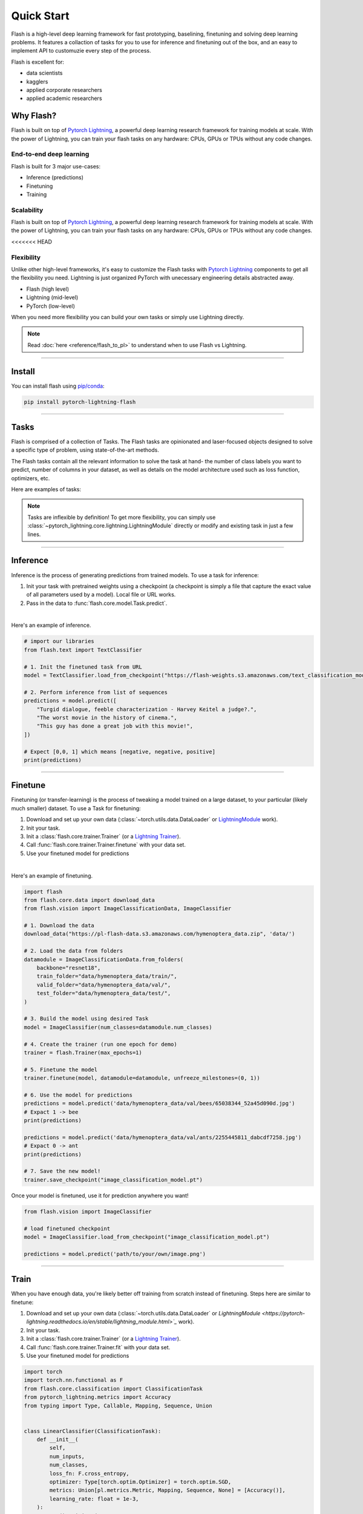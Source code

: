 Quick Start
===========

Flash is a high-level deep learning framework for fast prototyping, baselining, finetuning and solving deep learning problems. It features a collaction of tasks for you to use for inference and finetuning out of the box, and an easy to implement API to customuzie every step of the process.


Flash is excellent for:

- data scientists
- kagglers
- applied corporate researchers
- applied academic researchers


Why Flash?
----------

Flash is built on top of `Pytorch Lightning <https://github.com/PyTorchLightning/pytorch-lightning>`_,
a powerful deep learning research framework for training models at scale. With the power of Lightning,
you can train your flash tasks on any hardware: CPUs, GPUs or TPUs without any code changes.

End-to-end deep learning
^^^^^^^^^^^^^^^^^^^^^^^^
Flash is built for 3 major use-cases:

- Inference (predictions)
- Finetuning
- Training


Scalability
^^^^^^^^^^^
Flash is built on top of `Pytorch Lightning
<https://github.com/PyTorchLightning/pytorch-lightning>`_, a powerful deep learning research framework for training models at scale. With the power of Lightning, you can train your flash tasks on any hardware: CPUs, GPUs or TPUs without any code changes. 

<<<<<<< HEAD

Flexibility
^^^^^^^^^^^
Unlike other high-level frameworks, it's easy to customize the Flash tasks with `Pytorch Lightning
<https://github.com/PyTorchLightning/pytorch-lightning>`_ components to get all the flexibility you need. Lightning is just
organized PyTorch with unecessary engineering details abstracted away.

- Flash (high level)
- Lightning (mid-level)
- PyTorch (low-level)

When you need more flexibility you can build your own tasks or simply use Lightning directly.

.. note:: Read :doc:`here <reference/flash_to_pl>` to understand when to use Flash vs Lightning.

----

Install
-------

You can install flash using `pip/conda <https://pypi.org/project/lightning-flash/0.1.0rc2/>`_:

.. code-block:: bash

    pip install pytorch-lightning-flash

------

Tasks
-----
Flash is comprised of a collection of Tasks. The Flash tasks are opinionated and laser-focused objects designed to solve a specific type of problem, using state-of-the-art methods. 

The Flash tasks contain all the relevant information to solve the task at hand- the number of class labels you want to predict, number of columns in your dataset, as well as details on the model architecture used such as loss function, optimizers, etc.

Here are examples of tasks:

.. testcode::

    from flash.text import TextClassifier
    from flash.vision import ImageClassifier
    from flash.tabular import TabularClassifier

.. note:: Tasks are inflexible by definition! To get more flexibility, you can simply use :class:`~pytorch_lightning.core.lightning.LightningModule` directly or modify and existing task in just a few lines.

------

Inference
---------
Inference is the process of generating predictions from trained models. To use a task for inference:

1. Init your task with pretrained weights using a checkpoint (a checkpoint is simply a file that capture the exact value of all parameters used by a model). Local file or URL works.
2. Pass in the data to :func:`flash.core.model.Task.predict`.

|

Here's an example of inference.

.. code-block:: python

    # import our libraries
    from flash.text import TextClassifier

    # 1. Init the finetuned task from URL
    model = TextClassifier.load_from_checkpoint("https://flash-weights.s3.amazonaws.com/text_classification_model.pt")

    # 2. Perform inference from list of sequences
    predictions = model.predict([
        "Turgid dialogue, feeble characterization - Harvey Keitel a judge?.",
        "The worst movie in the history of cinema.",
        "This guy has done a great job with this movie!",
    ])

    # Expect [0,0, 1] which means [negative, negative, positive]
    print(predictions)

-------

Finetune
--------
Finetuning (or transfer-learning) is the process of tweaking a model trained on a large dataset, to your particular (likely much smaller) dataset.
To use a Task for finetuning:

1. Download and set up your own data (:class:`~torch.utils.data.DataLoader` or `LightningModule <https://pytorch-lightning.readthedocs.io/en/stable/lightning_module.html>`_ work).
2. Init your task.
3. Init a :class:`flash.core.trainer.Trainer` (or a `Lightning Trainer <https://pytorch-lightning.readthedocs.io/en/stable/trainer.html>`_).
4. Call :func:`flash.core.trainer.Trainer.finetune` with your data set.
5. Use your finetuned model for predictions

|

Here's an example of finetuning.

.. code-block:: python

    import flash
    from flash.core.data import download_data
    from flash.vision import ImageClassificationData, ImageClassifier

    # 1. Download the data
    download_data("https://pl-flash-data.s3.amazonaws.com/hymenoptera_data.zip", 'data/')

    # 2. Load the data from folders
    datamodule = ImageClassificationData.from_folders(
        backbone="resnet18",
        train_folder="data/hymenoptera_data/train/",
        valid_folder="data/hymenoptera_data/val/",
        test_folder="data/hymenoptera_data/test/",
    )

    # 3. Build the model using desired Task
    model = ImageClassifier(num_classes=datamodule.num_classes)

    # 4. Create the trainer (run one epoch for demo)
    trainer = flash.Trainer(max_epochs=1)

    # 5. Finetune the model
    trainer.finetune(model, datamodule=datamodule, unfreeze_milestones=(0, 1))

    # 6. Use the model for predictions
    predictions = model.predict('data/hymenoptera_data/val/bees/65038344_52a45d090d.jpg')
    # Expact 1 -> bee
    print(predictions)

    predictions = model.predict('data/hymenoptera_data/val/ants/2255445811_dabcdf7258.jpg')
    # Expact 0 -> ant
    print(predictions)

    # 7. Save the new model!
    trainer.save_checkpoint("image_classification_model.pt")

Once your model is finetuned, use it for prediction anywhere you want!

.. code-block:: python

    from flash.vision import ImageClassifier

    # load finetuned checkpoint
    model = ImageClassifier.load_from_checkpoint("image_classification_model.pt")

    predictions = model.predict('path/to/your/own/image.png')

----

Train
-----
When you have enough data, you're likely better off training from scratch instead of finetuning.
Steps here are similar to finetune:


1. Download and set up your own data (:class:`~torch.utils.data.DataLoader` or `LightningModule <https://pytorch-lightning.readthedocs.io/en/stable/lightning_module.html>`_` work).
2. Init your task.
3. Init a :class:`flash.core.trainer.Trainer` (or a `Lightning Trainer <https://pytorch-lightning.readthedocs.io/en/stable/trainer.html>`_).
4. Call :func:`flash.core.trainer.Trainer.fit` with your data set.
5. Use your finetuned model for predictions

.. code-block:: python

    import torch
    import torch.nn.functional as F
    from flash.core.classification import ClassificationTask
    from pytorch_lightning.metrics import Accuracy
    from typing import Type, Callable, Mapping, Sequence, Union


    class LinearClassifier(ClassificationTask):
        def __init__(
            self,
            num_inputs,
            num_classes,
            loss_fn: F.cross_entropy,
            optimizer: Type[torch.optim.Optimizer] = torch.optim.SGD,
            metrics: Union[pl.metrics.Metric, Mapping, Sequence, None] = [Accuracy()],
            learning_rate: float = 1e-3,
        ):
          super().__init__(
            model=None,
              loss_fn=loss_fn,
              optimizer=optimizer,
              metrics=metrics,
              learning_rate=learning_rate,
          )

          self.save_hyperparameters()

          self.linear = torch.nn.Linear(num_inputs, num_classes)

        def forward(self, x):
            return self.linear(x)

-----

A few Built-in Tasks
--------------------

- :doc:`Task <reference/task>`
- :doc:`ImageClassification <reference/image_classification>`
- :doc:`TextClassification <reference/text_classification>`
- :doc:`TabularClassification <reference/tabular_classification>`

-----

Contribute a task
-----------------
The lightning + Flash team is hard at work building more tasks for common deep-learning use cases.
But we're looking for incredible contributors like you to submit new tasks!

Join our `Slack <https://join.slack.com/t/pytorch-lightning/shared_invite/zt-f6bl2l0l-JYMK3tbAgAmGRrlNr00f1A>`_ to get help becoming a contributor!
